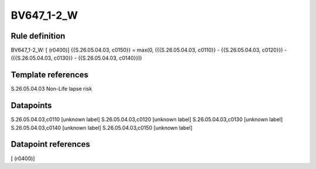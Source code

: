 ===========
BV647_1-2_W
===========

Rule definition
---------------

BV647_1-2_W: [ (r0400)] {{S.26.05.04.03, c0150}} = max(0, ({{S.26.05.04.03, c0110}} - {{S.26.05.04.03, c0120}}) - ({{S.26.05.04.03, c0130}} - {{S.26.05.04.03, c0140}}))


Template references
-------------------

S.26.05.04.03 Non-Life lapse risk


Datapoints
----------

S.26.05.04.03,c0110 [unknown label]
S.26.05.04.03,c0120 [unknown label]
S.26.05.04.03,c0130 [unknown label]
S.26.05.04.03,c0140 [unknown label]
S.26.05.04.03,c0150 [unknown label]


Datapoint references
--------------------

[ (r0400)]